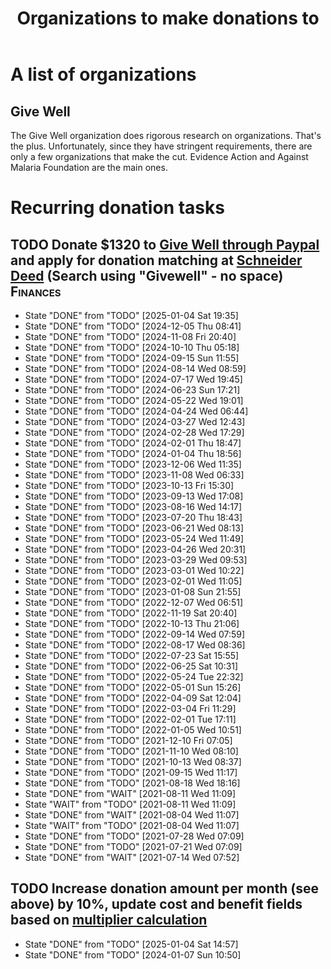 #+Title: Organizations to make donations to
#+FILETAGS: :Society:
#+STARTUP: content

* A list of organizations


** Give Well
   :PROPERTIES:
   :CUSTOM_ID: Give_well_donation
   :END:

   The Give Well organization does rigorous research on
   organizations. That's the plus. Unfortunately, since they have
   stringent requirements, there are only a few organizations that
   make the cut. Evidence Action and Against Malaria Foundation are
   the main ones.


* Recurring donation tasks
:PROPERTIES:
:CUSTOM_ID: recurring_donation_tasks
:END:


** TODO Donate $1320 to [[https://secure.givewell.org/][Give Well through Paypal]] and apply for donation matching at [[https://app.joindeed.org/login/sso][Schneider Deed]] (Search using "Givewell" - no space) :Finances:
   SCHEDULED: <2025-02-01 Sat +4w>
   :PROPERTIES:
   :EFFORT:  00:15
   :BENEFIT: 4000
   :RATIO: 3.00
   :LAST_REPEAT: [2025-01-04 Sat 19:35]
   :END:
   - State "DONE"       from "TODO"       [2025-01-04 Sat 19:35]
   - State "DONE"       from "TODO"       [2024-12-05 Thu 08:41]
   - State "DONE"       from "TODO"       [2024-11-08 Fri 20:40]
   - State "DONE"       from "TODO"       [2024-10-10 Thu 05:18]
   - State "DONE"       from "TODO"       [2024-09-15 Sun 11:55]
   - State "DONE"       from "TODO"       [2024-08-14 Wed 08:59]
   - State "DONE"       from "TODO"       [2024-07-17 Wed 19:45]
   - State "DONE"       from "TODO"       [2024-06-23 Sun 17:21]
   - State "DONE"       from "TODO"       [2024-05-22 Wed 19:01]
   - State "DONE"       from "TODO"       [2024-04-24 Wed 06:44]
   - State "DONE"       from "TODO"       [2024-03-27 Wed 12:43]
   - State "DONE"       from "TODO"       [2024-02-28 Wed 17:29]
   - State "DONE"       from "TODO"       [2024-02-01 Thu 18:47]
   - State "DONE"       from "TODO"       [2024-01-04 Thu 18:56]
   - State "DONE"       from "TODO"       [2023-12-06 Wed 11:35]
   - State "DONE"       from "TODO"       [2023-11-08 Wed 06:33]
   - State "DONE"       from "TODO"       [2023-10-13 Fri 15:30]
   - State "DONE"       from "TODO"       [2023-09-13 Wed 17:08]
   - State "DONE"       from "TODO"       [2023-08-16 Wed 14:17]
   - State "DONE"       from "TODO"       [2023-07-20 Thu 18:43]
   - State "DONE"       from "TODO"       [2023-06-21 Wed 08:13]
   - State "DONE"       from "TODO"       [2023-05-24 Wed 11:49]
   - State "DONE"       from "TODO"       [2023-04-26 Wed 20:31]
   - State "DONE"       from "TODO"       [2023-03-29 Wed 09:53]
   - State "DONE"       from "TODO"       [2023-03-01 Wed 10:22]
   - State "DONE"       from "TODO"       [2023-02-01 Wed 11:05]
   - State "DONE"       from "TODO"       [2023-01-08 Sun 21:55]
   - State "DONE"       from "TODO"       [2022-12-07 Wed 06:51]
   - State "DONE"       from "TODO"       [2022-11-19 Sat 20:40]
   - State "DONE"       from "TODO"       [2022-10-13 Thu 21:06]
   - State "DONE"       from "TODO"       [2022-09-14 Wed 07:59]
   - State "DONE"       from "TODO"       [2022-08-17 Wed 08:36]
   - State "DONE"       from "TODO"       [2022-07-23 Sat 15:55]
   - State "DONE"       from "TODO"       [2022-06-25 Sat 10:31]
   - State "DONE"       from "TODO"       [2022-05-24 Tue 22:32]
   - State "DONE"       from "TODO"       [2022-05-01 Sun 15:26]
   - State "DONE"       from "TODO"       [2022-04-09 Sat 12:04]
   - State "DONE"       from "TODO"       [2022-03-04 Fri 11:29]
   - State "DONE"       from "TODO"       [2022-02-01 Tue 17:11]
   - State "DONE"       from "TODO"       [2022-01-05 Wed 10:51]
   - State "DONE"       from "TODO"       [2021-12-10 Fri 07:05]
   - State "DONE"       from "TODO"       [2021-11-10 Wed 08:10]
   - State "DONE"       from "TODO"       [2021-10-13 Wed 08:37]
   - State "DONE"       from "TODO"       [2021-09-15 Wed 11:17]
   - State "DONE"       from "TODO"       [2021-08-18 Wed 18:16]
   - State "DONE"       from "WAIT"       [2021-08-11 Wed 11:09]
   - State "WAIT"       from "TODO"       [2021-08-11 Wed 11:09]
   - State "DONE"       from "WAIT"       [2021-08-04 Wed 11:07]
   - State "WAIT"       from "TODO"       [2021-08-04 Wed 11:07]
   - State "DONE"       from "TODO"       [2021-07-28 Wed 07:09]
   - State "DONE"       from "TODO"       [2021-07-21 Wed 07:09]
   - State "DONE"       from "WAIT"       [2021-07-14 Wed 07:52]


** TODO Increase donation amount per month (see above) by 10%, update cost and benefit fields based on [[id:7d940e83-ba83-4650-9076-797cc3271ca6][multiplier calculation]]
   SCHEDULED: <2025-12-24 Wed 08:00 +52w>
:PROPERTIES:
:EFFORT:  00:15
:BENEFIT: 10
:RATIO: 0.40
:LAST_REPEAT: [2025-01-04 Sat 14:57]
:END:
- State "DONE"       from "TODO"       [2025-01-04 Sat 14:57]
- State "DONE"       from "TODO"       [2024-01-07 Sun 10:50]
